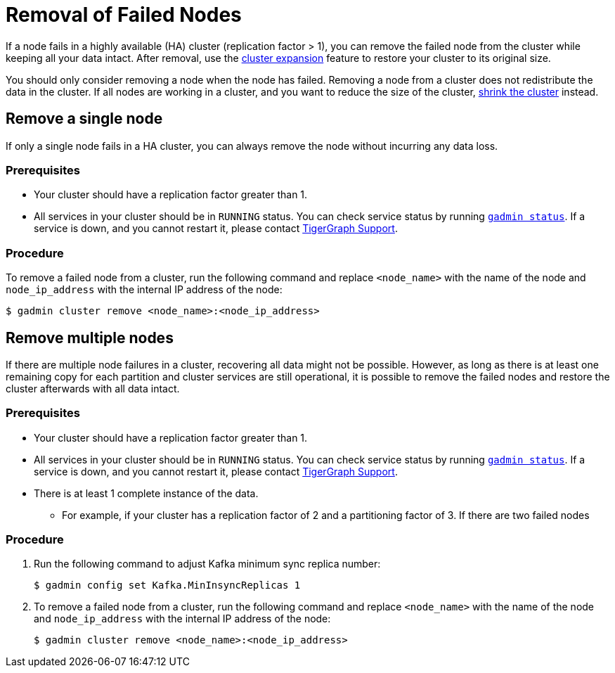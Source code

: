 = Removal of Failed Nodes
:description: This page describes the procedure to remove a failed node.

If a node fails in a highly available (HA) cluster (replication factor > 1), you can remove the failed node from the cluster while keeping all your data intact.
After removal, use the xref:cluster-resizing:expand-a-cluster.adoc[cluster expansion] feature to restore your cluster to its original size.

You should only consider removing a node when the node has failed.
Removing a node from a cluster does not redistribute the data in the cluster.
If all nodes are working in a cluster, and you want to reduce the size of the cluster, xref:cluster-resizing:shrink-a-cluster.adoc[shrink the cluster] instead.

== Remove a single node
If only a single node fails in a HA cluster, you can always remove the node without incurring any data loss.

=== Prerequisites
* Your cluster should have a replication factor greater than 1.
* All services in your cluster should be in `RUNNING` status.
You can check service status by running xref:system-management:management-with-gadmin.adoc#_gadmin_status[`gadmin status`].
If a service is down, and you cannot restart it, please contact mailto:support@tigergraph.com[TigerGraph Support].


=== Procedure
To remove a failed node from a cluster, run the following command and replace `<node_name>` with the name of the node and `node_ip_address` with the internal IP address of the node:

[,console]
----
$ gadmin cluster remove <node_name>:<node_ip_address>
----


== Remove multiple nodes
If there are multiple node failures in a cluster, recovering all data might not be possible.
However, as long as there is at least one remaining copy for each partition and cluster services are still operational, it is possible to remove the failed nodes and restore the cluster afterwards with all data intact.

=== Prerequisites
* Your cluster should have a replication factor greater than 1.
* All services in your cluster should be in `RUNNING` status.
You can check service status by running xref:system-management:management-with-gadmin.adoc#_gadmin_status[`gadmin status`].
If a service is down, and you cannot restart it, please contact mailto:support@tigergraph.com[TigerGraph Support].
* There is at least 1 complete instance of the data.
** For example, if your cluster has a replication factor of 2 and a partitioning factor of 3.
If there are two failed nodes

=== Procedure
. Run the following command to adjust Kafka minimum sync replica number:
+
[,console]
----
$ gadmin config set Kafka.MinInsyncReplicas 1
----
. To remove a failed node from a cluster, run the following command and replace `<node_name>` with the name of the node and `node_ip_address` with the internal IP address of the node:
+
[,console]
----
$ gadmin cluster remove <node_name>:<node_ip_address>
----